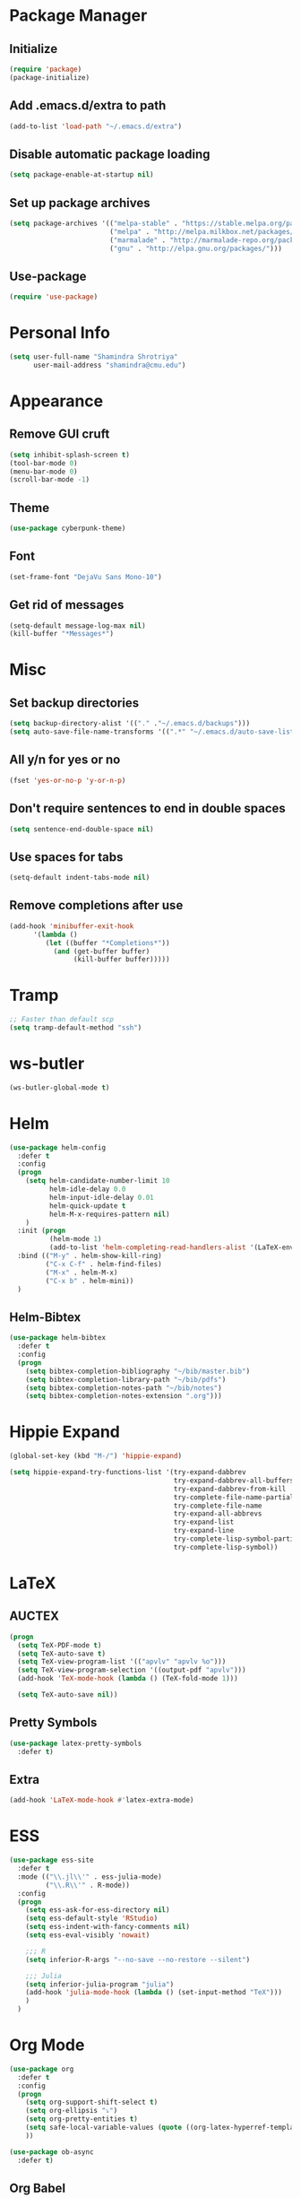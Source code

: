 #+TODO: BROKEN CHECK TODO
#+PROPERTY: header-args :tangle yes

* Package Manager
** Initialize
   #+BEGIN_SRC emacs-lisp
     (require 'package)
     (package-initialize)
   #+END_SRC
** Add .emacs.d/extra to path
   #+BEGIN_SRC emacs-lisp
   (add-to-list 'load-path "~/.emacs.d/extra")
   #+END_SRC
** Disable automatic package loading
   #+BEGIN_SRC emacs-lisp
     (setq package-enable-at-startup nil)
   #+END_SRC
** Set up package archives
   #+BEGIN_SRC emacs-lisp
     (setq package-archives '(("melpa-stable" . "https://stable.melpa.org/packages/")
                              ("melpa" . "http://melpa.milkbox.net/packages/")
                              ("marmalade" . "http://marmalade-repo.org/packages/")
                              ("gnu" . "http://elpa.gnu.org/packages/")))
   #+END_SRC
** Use-package
  #+BEGIN_SRC emacs-lisp
    (require 'use-package)
  #+END_SRC
* Personal Info
  #+BEGIN_SRC emacs-lisp
    (setq user-full-name "Shamindra Shrotriya"
          user-mail-address "shamindra@cmu.edu")
  #+END_SRC
* Appearance
** Remove GUI cruft
  #+BEGIN_SRC emacs-lisp
    (setq inhibit-splash-screen t)
    (tool-bar-mode 0)
    (menu-bar-mode 0)
    (scroll-bar-mode -1)
  #+END_SRC
** Theme
  #+BEGIN_SRC emacs-lisp	     
    (use-package cyberpunk-theme)
  #+END_SRC
** Font
  #+BEGIN_SRC emacs-lisp
    (set-frame-font "DejaVu Sans Mono-10")
  #+END_SRC
** Get rid of messages
   #+BEGIN_SRC emacs-lisp
     (setq-default message-log-max nil)
     (kill-buffer "*Messages*")
   #+END_SRC
* Misc
** Set backup directories
   #+BEGIN_SRC emacs-lisp
     (setq backup-directory-alist '(("." ."~/.emacs.d/backups")))
     (setq auto-save-file-name-transforms '((".*" "~/.emacs.d/auto-save-list/" t)))
   #+END_SRC
** All y/n for yes or no
   #+BEGIN_SRC emacs-lisp
     (fset 'yes-or-no-p 'y-or-n-p)
   #+END_SRC
** Don't require sentences to end in double spaces
   #+BEGIN_SRC emacs-lisp
     (setq sentence-end-double-space nil)
   #+END_SRC
** Use spaces for tabs
   #+BEGIN_SRC emacs-lisp
     (setq-default indent-tabs-mode nil)
   #+END_SRC
** Remove completions after use
   #+BEGIN_SRC emacs-lisp
     (add-hook 'minibuffer-exit-hook
           '(lambda ()
              (let ((buffer "*Completions*"))
                (and (get-buffer buffer)
                     (kill-buffer buffer)))))
   #+END_SRC

* Tramp
  #+BEGIN_SRC emacs-lisp
    ;; Faster than default scp
    (setq tramp-default-method "ssh")
  #+END_SRC
* ws-butler
   #+BEGIN_SRC emacs-lisp
   (ws-butler-global-mode t)
   #+END_SRC
* Helm
  #+BEGIN_SRC emacs-lisp
    (use-package helm-config
      :defer t
      :config
      (progn
        (setq helm-candidate-number-limit 10
              helm-idle-delay 0.0
              helm-input-idle-delay 0.01
              helm-quick-update t
              helm-M-x-requires-pattern nil)
        )
      :init (progn
              (helm-mode 1)
              (add-to-list 'helm-completing-read-handlers-alist '(LaTeX-environment)))
      :bind (("M-y" . helm-show-kill-ring)
             ("C-x C-f" . helm-find-files)
             ("M-x" . helm-M-x)
             ("C-x b" . helm-mini))
      )
  #+END_SRC
** Helm-Bibtex
   #+BEGIN_SRC emacs-lisp
     (use-package helm-bibtex
       :defer t
       :config
       (progn
         (setq bibtex-completion-bibliography "~/bib/master.bib")
         (setq bibtex-completion-library-path "~/bib/pdfs")
         (setq bibtex-completion-notes-path "~/bib/notes")
         (setq bibtex-completion-notes-extension ".org")))
   #+END_SRC
* Hippie Expand
  #+BEGIN_SRC emacs-lisp
    (global-set-key (kbd "M-/") 'hippie-expand)

    (setq hippie-expand-try-functions-list '(try-expand-dabbrev
                                             try-expand-dabbrev-all-buffers 
                                             try-expand-dabbrev-from-kill
                                             try-complete-file-name-partially 
                                             try-complete-file-name
                                             try-expand-all-abbrevs 
                                             try-expand-list 
                                             try-expand-line
                                             try-complete-lisp-symbol-partially
                                             try-complete-lisp-symbol))
  #+END_SRC
* LaTeX
** AUCTEX
   #+BEGIN_SRC emacs-lisp
    (progn 
      (setq TeX-PDF-mode t)
      (setq TeX-auto-save t)
      (setq TeX-view-program-list '(("apvlv" "apvlv %o")))
      (setq TeX-view-program-selection '((output-pdf "apvlv")))
      (add-hook 'TeX-mode-hook (lambda () (TeX-fold-mode 1)))
      
      (setq TeX-auto-save nil))
  #+END_SRC
** Pretty Symbols
   #+BEGIN_SRC emacs-lisp
     (use-package latex-pretty-symbols
       :defer t)
   #+END_SRC
** Extra
   #+BEGIN_SRC emacs-lisp
     (add-hook 'LaTeX-mode-hook #'latex-extra-mode)
   #+END_SRC
* ESS
  #+BEGIN_SRC emacs-lisp
    (use-package ess-site
      :defer t
      :mode (("\\.jl\\'" . ess-julia-mode)
             ("\\.R\\'" . R-mode))
      :config
      (progn
        (setq ess-ask-for-ess-directory nil)
        (setq ess-default-style 'RStudio)
        (setq ess-indent-with-fancy-comments nil)
        (setq ess-eval-visibly 'nowait)

        ;;; R
        (setq inferior-R-args "--no-save --no-restore --silent")

        ;;; Julia
        (setq inferior-julia-program "julia")
        (add-hook 'julia-mode-hook (lambda () (set-input-method "TeX")))
        )
      )
#+END_SRC
* Org Mode
  #+BEGIN_SRC emacs-lisp
    (use-package org
      :defer t
      :config
      (progn
        (setq org-support-shift-select t)
        (setq org-ellipsis "⤵")
        (setq org-pretty-entities t)
        (setq safe-local-variable-values (quote ((org-latex-hyperref-template))))
        ))

    (use-package ob-async
      :defer t)
  #+END_SRC
** Org Babel
   #+BEGIN_SRC emacs-lisp
     (use-package ob
       :defer t
       :init
       (progn
         (org-babel-do-load-languages
          'org-babel-load-languages
          '((emacs-lisp . t)
            (R . t)
            (ruby . t)
            (octave . t)
            (dot . t)
            (latex . t)
            (python . t)
            (ipython .t)
            (shell . t))
          )
         )
       :config
       (progn
         (setq org-babel-python-command "python")
         (setq org-babel-julia-command "julia")

         (setq org-confirm-babel-evaluate nil)

         (add-hook 'org-babel-after-execute-hook 'org-display-inline-images)
         (add-hook 'org-mode-hook 'org-display-inline-images)

         (setq-default org-src-fontify-natively t)
         )
       )
   #+END_SRC
** Org Export
   #+BEGIN_SRC emacs-lisp
     (use-package ox-extra
       :config
       (progn
         (ox-extras-activate '(ignore-headlines))))

     (use-package ox-rst)
     (use-package ox-reveal)
     (use-package ox-latex
       :config
       (progn
         (add-to-list 'org-latex-packages-alist '("cache=false" "minted"))
         (setq org-latex-listings 'minted)
         (setq org-latex-pdf-process (list "latexmk -pdflatex='pdflatex --shell-escape' -pdf %f"))

         (defun org-export-latex-no-toc (depth)
           (when depth
             (format "%% Org-mode is exporting headings to %s levels.\n"
                     depth)))
         (setq org-export-latex-format-toc-function 'org-export-latex-no-toc)))
   #+END_SRC
* Python
  #+BEGIN_SRC emacs-lisp
    (use-package python
      :defer t
      :mode ("\\.py\\'" . python-mode)
      :interpreter ("python" . python-mode)
      :config
      (progn
        (defvar python-mode-initialized nil)
        (setq python-shell-interpreter "ipython"
              python-shell-interpreter-args ""
              python-shell-prompt-regexp "In \\[[0-9]+\\]: "
              python-shell-prompt-output-regexp "Out\\[[0-9]+\\]: "
              python-shell-completion-setup-code
              "from IPython.core.completerlib import module_completion"
              python-shell-completion-string-code
              "';'.join(get_ipython().Completer.all_completions('''%s'''))\n")
              python-indent-offset 4
        )
        (setenv "IPY_TEST_SIMPLE_PROMPT" "1")
        (add-to-list 'auto-mode-alist '("\\.pyx\\'" . python-mode))
      )
#+END_SRC

* Ruby
  #+BEGIN_SRC emacs-lisp
    (use-package ruby-mode
      :defer t
      :mode (("\\.rb\\'" . ruby-mode)
             ("Rakefile\\'" . ruby-mode))
      :interpreter ("ruby" . ruby-mode)
    )
  #+END_SRC 
* Magit
  #+BEGIN_SRC emacs-lisp
    (use-package magit
      :defer t
      :bind (("\C-cg" . magit-status))
      :config
      (progn
        (setq magit-last-seen-setup-instructions "1.4.0")
        (add-hook 'magit-status-mode-hook 'magit-filenotify-mode)))
  #+END_SRC
* Multi-term
  #+BEGIN_SRC emacs-lisp
    (use-package multi-term
      :defer t
      :config
      (progn
        (setq multi-term-program "/bin/zsh")
        )
      )
  #+END_SRC
* eshell
  #+BEGIN_SRC emacs-lisp
    (global-set-key (kbd "C-c s") 'eshell)
  #+END_SRC
* avy
  #+BEGIN_SRC emacs-lisp
    (use-package avy
      :defer t
      :ensure t
      :bind (("M-s" . avy-goto-word-1)))
  #+END_SRC
* org2jekyll
  #+BEGIN_SRC emacs-lisp
        (use-package org2jekyll
          :defer t
          :config
          (progn
            (custom-set-variables '(org2jekyll-blog-author "minimallysufficient")
                                  '(org2jekyll-source-directory (expand-file-name "~/blog/_org/posts"))
                                  '(org2jekyll-jekyll-directory (expand-file-name "~/blog/"))
                                  '(org2jekyll-jekyll-drafts-dir "_drafts/")
                                  '(org2jekyll-jekyll-posts-dir "_posts/")
                                  '(org-publish-project-alist
                                    `(("default"
                                       :base-directory ,(org2jekyll-input-directory)
                                       :base-extension "org"
                                       :publishing-directory ,(org2jekyll-output-directory)
                                       :publishing-function org-html-publish-to-html
                                       :headline-levels 4
                                       :section-numbers nil
                                       :with-toc nil
                                       :html-preamble t
                                       :recursive t
                                       :make-index t
                                       :html-extension "html"
                                       :body-only t)
                                      ("post"
                                       :base-directory ,(org2jekyll-input-directory)
                                       :base-extension "org"
                                       :publishing-directory ,(org2jekyll-output-directory org2jekyll-jekyll-posts-dir)
                                       :publishing-function org-html-publish-to-html
                                       :headline-levels 4
                                       :section-numbers nil
                                       :with-toc nil
                                       :html-preamble t
                                       :recursive t
                                       :make-index t
                                       :html-extension "html"
                                       :body-only t)
                                      ("images"
                                       :base-directory ,(org2jekyll-input-directory "img")
                                       :base-extension "jpg\\|gif\\|png"
                                       :publishing-directory ,(org2jekyll-output-directory "img")
                                       :publishing-function org-publish-attachment
                                       :recursive t)
                                      ("js"
                                       :base-directory ,(org2jekyll-input-directory "js")
                                       :base-extension "js"
                                       :publishing-directory ,(org2jekyll-output-directory "js")
                                       :publishing-function org-publish-attachment
                                       :recursive t)
                                      ("css"
                                       :base-directory ,(org2jekyll-input-directory "css")
                                       :base-extension "css\\|el"
                                       :publishing-directory ,(org2jekyll-output-directory "css")
                                       :publishing-function org-publish-attachment
                                       :recursive t)
                                      ("web" :components ("images" "js" "css")))))
            ))
  #+END_SRC
* Org-Ref
  #+BEGIN_SRC emacs-lisp
    (use-package org-ref)
  #+END_SRC
* Elfeed
  #+BEGIN_SRC emacs-lisp
    (use-package elfeed
      :bind (("C-c w" . elfeed))
      :config
      (setf url-queue-timeout 30)
      )
  #+END_SRC
** Elfeed Org
   #+BEGIN_SRC emacs-lisp
     (use-package elfeed-org
       :init
       (elfeed-org)
       )
   #+END_SRC
* Polymodes
  #+BEGIN_SRC emacs-lisp
    (use-package poly-markdown
      :defer t
      :mode (("\\.md" . poly-markdown-mode)))
    (use-package poly-R
      :defer t
      :mode (("\\.Rmd" . poly-markdown+r-mode)))
  #+END_SRC
